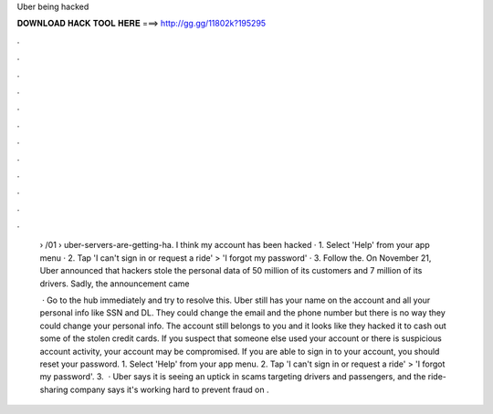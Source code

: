 Uber being hacked



𝐃𝐎𝐖𝐍𝐋𝐎𝐀𝐃 𝐇𝐀𝐂𝐊 𝐓𝐎𝐎𝐋 𝐇𝐄𝐑𝐄 ===> http://gg.gg/11802k?195295



.



.



.



.



.



.



.



.



.



.



.



.

 › /01 › uber-servers-are-getting-ha. I think my account has been hacked · 1. Select 'Help' from your app menu · 2. Tap 'I can't sign in or request a ride' > 'I forgot my password' · 3. Follow the. On November 21, Uber announced that hackers stole the personal data of 50 million of its customers and 7 million of its drivers. Sadly, the announcement came 
 
  · Go to the hub immediately and try to resolve this. Uber still has your name on the account and all your personal info like SSN and DL. They could change the email and the phone number but there is no way they could change your personal info. The account still belongs to you and it looks like they hacked it to cash out some of the stolen credit cards. If you suspect that someone else used your account or there is suspicious account activity, your account may be compromised. If you are able to sign in to your account, you should reset your password. 1. Select 'Help' from your app menu. 2. Tap 'I can't sign in or request a ride' > 'I forgot my password'. 3.  · Uber says it is seeing an uptick in scams targeting drivers and passengers, and the ride-sharing company says it's working hard to prevent fraud on .
